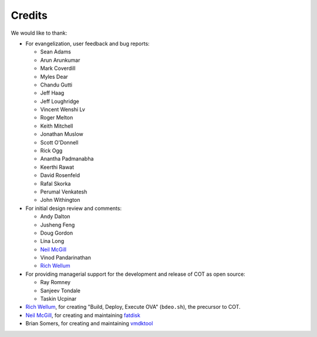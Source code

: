 Credits
=======

We would like to thank:

* For evangelization, user feedback and bug reports:

  * Sean Adams
  * Arun Arunkumar
  * Mark Coverdill
  * Myles Dear
  * Chandu Gutti
  * Jeff Haag
  * Jeff Loughridge
  * Vincent Wenshi Lv
  * Roger Melton
  * Keith Mitchell
  * Jonathan Muslow
  * Scott O'Donnell
  * Rick Ogg
  * Anantha Padmanabha
  * Keerthi Rawat
  * David Rosenfeld
  * Rafal Skorka
  * Perumal Venkatesh
  * John Withington

* For initial design review and comments:

  * Andy Dalton
  * Jusheng Feng
  * Doug Gordon
  * Lina Long
  * `Neil McGill`_
  * Vinod Pandarinathan
  * `Rich Wellum`_

* For providing managerial support for the development and release of COT as
  open source:

  * Ray Romney
  * Sanjeev Tondale
  * Taskin Ucpinar

* `Rich Wellum`_, for creating "Build, Deploy, Execute OVA" (``bdeo.sh``),
  the precursor to COT.
* `Neil McGill`_, for creating and maintaining fatdisk_
* Brian Somers, for creating and maintaining vmdktool_

.. _Neil McGill: https://github.com/goblinhack
.. _Rich Wellum: https://github.com/richwellum

.. _fatdisk: http://github.com/goblinhack/fatdisk
.. _vmdktool: http://www.freshports.org/sysutils/vmdktool/
